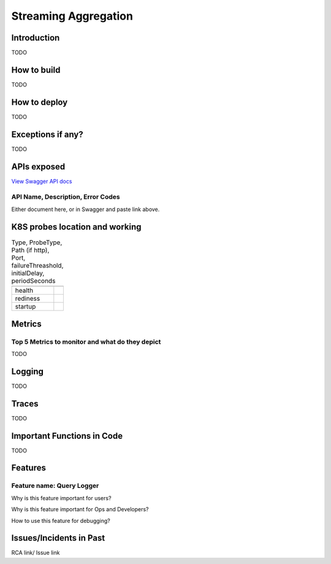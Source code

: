 =====================
Streaming Aggregation
=====================

------------
Introduction
------------

TODO

------------
How to build
------------

TODO

-------------
How to deploy
-------------

TODO


------------------
Exceptions if any?
------------------


TODO

------------
APIs exposed
------------

.. raw:: html

    <iframe src="_static/swagger-ui/index.html?url=swagger.json" width="100%" height="600px"></iframe>


`View Swagger API docs <_static/swagger-ui/index.html>`_

++++++++++++++++++++++++++++++++++
API Name, Description, Error Codes
++++++++++++++++++++++++++++++++++

Either document here, or in Swagger and  paste link above.

-------------------------------
K8S probes location and working
-------------------------------


.. csv-table:: Type, ProbeType, Path (if http), Port, failureThreashold, initialDelay, periodSeconds
    :header:
    

    "health",
    "rediness",
    "startup",

--------
Metrics
--------


++++++++++++++++++++++++++++++++++++++++++++++++
Top 5 Metrics to monitor and what do they depict
++++++++++++++++++++++++++++++++++++++++++++++++


TODO


-------
Logging
-------


TODO

-------
Traces
-------


TODO

---------------------------
Important Functions in Code
---------------------------


TODO

--------
Features
--------

++++++++++++++++++++++++++
Feature name: Query Logger
++++++++++++++++++++++++++

Why is this feature important for users?

Why is this feature important for Ops and Developers?

How to use this feature for debugging?

------------------------
Issues/Incidents in Past
------------------------

RCA link/ Issue link
